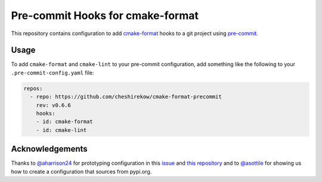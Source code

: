 =================================
Pre-commit Hooks for cmake-format
=================================

This repository contains configuration to add `cmake-format`__ hooks to a git
project using `pre-commit`__.

.. __: https://pypi.org/project/cmake-format/
.. __: https://pre-commit.com/

-----
Usage
-----

To add ``cmake-format`` and ``cmake-lint`` to your pre-commit configuration,
add something like the following to your ``.pre-commit-config.yaml`` file:

.. code:: yaml

   repos:
     - repo: https://github.com/cheshirekow/cmake-format-precommit
       rev: v0.6.6
       hooks:
       - id: cmake-format
       - id: cmake-lint


----------------
Acknowledgements
----------------

Thanks to `@aharrison24`__ for prototyping configuration in this `issue`__ and
`this repository`__ and to `@asottile`__ for showing us how to create a
configuration that sources from pypi.org.

.. __: https://github.com/aharrison24
.. __: https://github.com/cheshirekow/cmake_format/pull/44
.. __: https://github.com/aharrison24/cmake-format-pre-commit.git
.. __: https://github.com/asottile
